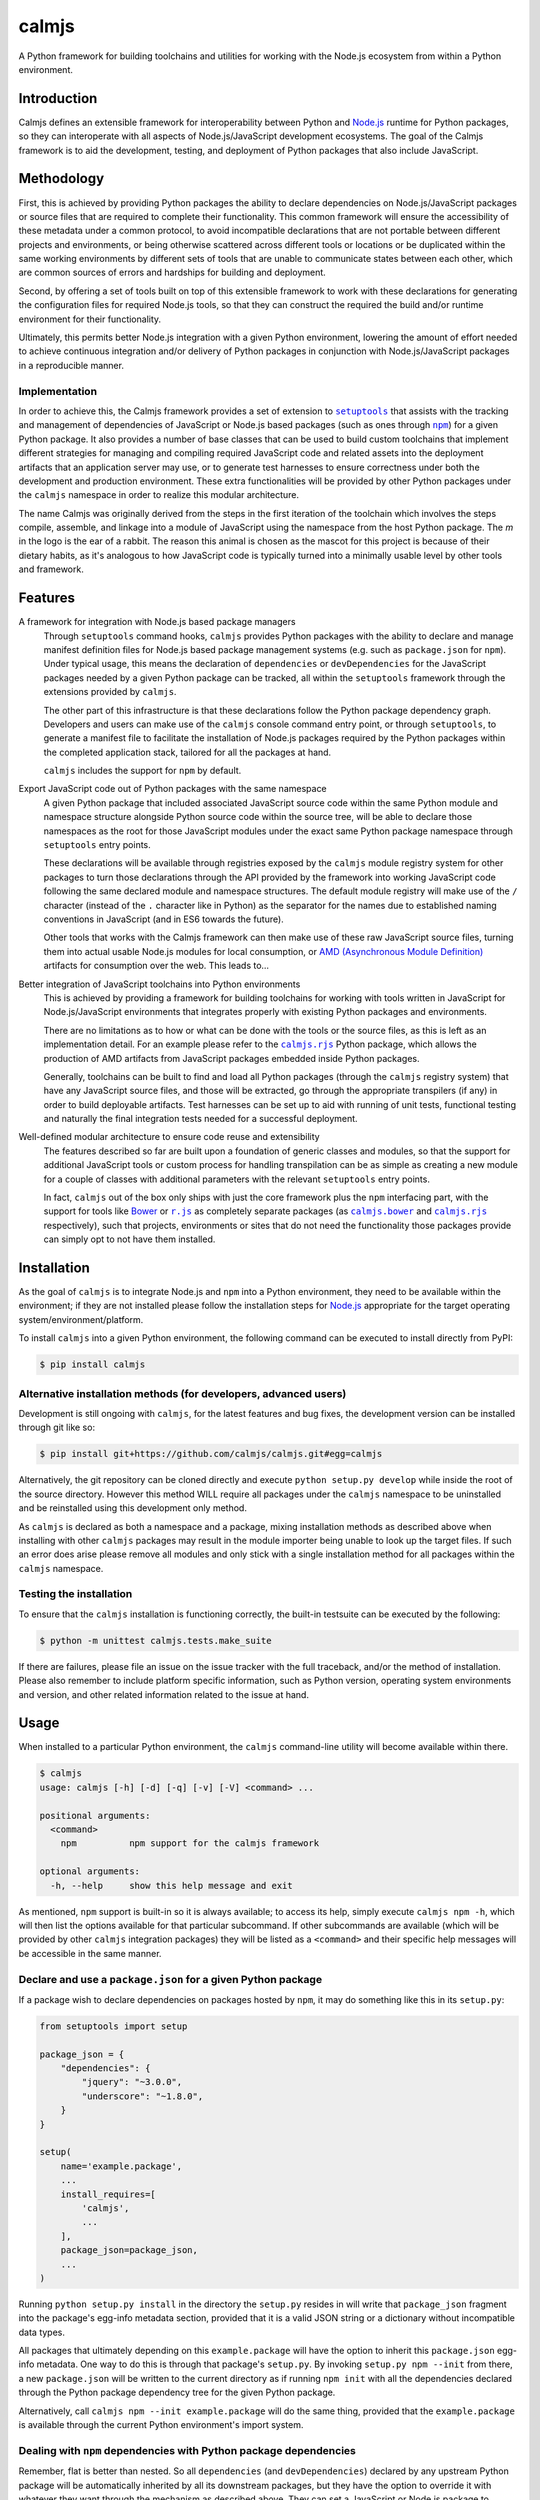 calmjs
======

A Python framework for building toolchains and utilities for working
with the Node.js ecosystem from within a Python environment.

.. image:: https://travis-ci.org/calmjs/calmjs.svg?branch=2.1.x
    :target: https://travis-ci.org/calmjs/calmjs
.. image:: https://ci.appveyor.com/api/projects/status/45054tm9cfk7ryam/branch/2.1.x?svg=true
    :target: https://ci.appveyor.com/project/metatoaster/calmjs/branch/2.1.x
.. image:: https://coveralls.io/repos/github/calmjs/calmjs/badge.svg?branch=2.1.x
    :target: https://coveralls.io/github/calmjs/calmjs?branch=2.1.x

.. |AMD| replace:: AMD (Asynchronous Module Definition)
.. |calmjs.bower| replace:: ``calmjs.bower``
.. |calmjs| replace:: ``calmjs``
.. |calmjs.rjs| replace:: ``calmjs.rjs``
.. |npm| replace:: ``npm``
.. |r.js| replace:: ``r.js``
.. |setuptools| replace:: ``setuptools``
.. _AMD: https://github.com/amdjs/amdjs-api/blob/master/AMD.md
.. _Bower: https://bower.io/
.. _calmjs.bower: https://pypi.python.org/pypi/calmjs.bower
.. _calmjs.rjs: https://pypi.python.org/pypi/calmjs.rjs
.. _Node.js: https://nodejs.org/
.. _npm: https://www.npmjs.com/
.. _r.js: https://github.com/requirejs/r.js
.. _setuptools: https://pypi.python.org/pypi/setuptools


Introduction
------------

Calmjs defines an extensible framework for interoperability between
Python and `Node.js`_ runtime for Python packages, so they can
interoperate with all aspects of Node.js/JavaScript development
ecosystems.  The goal of the Calmjs framework is to aid the development,
testing, and deployment of Python packages that also include JavaScript.


Methodology
-----------

First, this is achieved by providing Python packages the ability to
declare dependencies on Node.js/JavaScript packages or source files that
are required to complete their functionality.  This common framework
will ensure the accessibility of these metadata under a common protocol,
to avoid incompatible declarations that are not portable between
different projects and environments, or being otherwise scattered across
different tools or locations or be duplicated within the same working
environments by different sets of tools that are unable to communicate
states between each other, which are common sources of errors and
hardships for building and deployment.

Second, by offering a set of tools built on top of this extensible
framework to work with these declarations for generating the
configuration files for required Node.js tools, so that they can
construct the required the build and/or runtime environment for their
functionality.

Ultimately, this permits better Node.js integration with a given Python
environment, lowering the amount of effort needed to achieve continuous
integration and/or delivery of Python packages in conjunction with
Node.js/JavaScript packages in a reproducible manner.

Implementation
~~~~~~~~~~~~~~

In order to achieve this, the Calmjs framework provides a set of
extension to |setuptools|_ that assists with the tracking and management
of dependencies of JavaScript or Node.js based packages (such as ones
through |npm|_) for a given Python package.  It also provides a number
of base classes that can be used to build custom toolchains that
implement different strategies for managing and compiling required
JavaScript code and related assets into the deployment artifacts that an
application server may use, or to generate test harnesses to ensure
correctness under both the development and production environment.
These extra functionalities will be provided by other Python packages
under the |calmjs| namespace in order to realize this modular
architecture.

The name Calmjs was originally derived from the steps in the first
iteration of the toolchain which involves the steps compile, assemble,
and linkage into a module of JavaScript using the namespace from the
host Python package.  The `m` in the logo is the ear of a rabbit.  The
reason this animal is chosen as the mascot for this project is because
of their dietary habits, as it's analogous to how JavaScript code is
typically turned into a minimally usable level by other tools and
framework.


Features
--------

A framework for integration with Node.js based package managers
    Through |setuptools| command hooks, |calmjs| provides Python
    packages with the ability to declare and manage manifest definition
    files for Node.js based package management systems (e.g. such as
    ``package.json`` for |npm|).  Under typical usage, this means the
    declaration of ``dependencies`` or ``devDependencies`` for the
    JavaScript packages needed by a given Python package can be tracked,
    all within the |setuptools| framework through the extensions
    provided by |calmjs|.

    The other part of this infrastructure is that these declarations
    follow the Python package dependency graph.  Developers and users
    can make use of the |calmjs| console command entry point, or through
    |setuptools|, to generate a manifest file to facilitate the
    installation of Node.js packages required by the Python packages
    within the completed application stack, tailored for all the
    packages at hand.

    |calmjs| includes the support for |npm| by default.

Export JavaScript code out of Python packages with the same namespace
    A given Python package that included associated JavaScript source
    code within the same Python module and namespace structure alongside
    Python source code within the source tree, will be able to declare
    those namespaces as the root for those JavaScript modules under the
    exact same Python package namespace through |setuptools| entry
    points.

    These declarations will be available through registries exposed by
    the |calmjs| module registry system for other packages to turn those
    declarations through the API provided by the framework into working
    JavaScript code following the same declared module and namespace
    structures.  The default module registry will make use of the ``/``
    character (instead of the ``.`` character like in Python) as the
    separator for the names due to established naming conventions in
    JavaScript (and in ES6 towards the future).

    Other tools that works with the Calmjs framework can then make use
    of these raw JavaScript source files, turning them into actual
    usable Node.js modules for local consumption, or |AMD|_ artifacts
    for consumption over the web.  This leads to...

Better integration of JavaScript toolchains into Python environments
    This is achieved by providing a framework for building toolchains
    for working with tools written in JavaScript for Node.js/JavaScript
    environments that integrates properly with existing Python packages
    and environments.

    There are no limitations as to how or what can be done with the
    tools or the source files, as this is left as an implementation
    detail.  For an example please refer to the |calmjs.rjs|_ Python
    package, which allows the production of AMD artifacts from
    JavaScript packages embedded inside Python packages.

    Generally, toolchains can be built to find and load all Python
    packages (through the |calmjs| registry system) that have any
    JavaScript source files, and those will be extracted, go through the
    appropriate transpilers (if any) in order to build deployable
    artifacts.  Test harnesses can be set up to aid with running of unit
    tests, functional testing and naturally the final integration tests
    needed for a successful deployment.

Well-defined modular architecture to ensure code reuse and extensibility
    The features described so far are built upon a foundation of generic
    classes and modules, so that the support for additional JavaScript
    tools or custom process for handling transpilation can be as simple
    as creating a new module for a couple of classes with additional
    parameters with the relevant |setuptools| entry points.

    In fact, |calmjs| out of the box only ships with just the core
    framework plus the |npm| interfacing part, with the support for
    tools like `Bower`_ or |r.js|_ as completely separate packages (as
    |calmjs.bower|_ and |calmjs.rjs|_ respectively), such that projects,
    environments or sites that do not need the functionality those
    packages provide can simply opt to not have them installed.


Installation
------------

As the goal of |calmjs| is to integrate Node.js and |npm| into a Python
environment, they need to be available within the environment; if they
are not installed please follow the installation steps for `Node.js`_
appropriate for the target operating system/environment/platform.

To install |calmjs| into a given Python environment, the following
command can be executed to install directly from PyPI:

.. code:: sh

    $ pip install calmjs

Alternative installation methods (for developers, advanced users)
~~~~~~~~~~~~~~~~~~~~~~~~~~~~~~~~~~~~~~~~~~~~~~~~~~~~~~~~~~~~~~~~~

Development is still ongoing with |calmjs|, for the latest features and
bug fixes, the development version can be installed through git like so:

.. code:: sh

    $ pip install git+https://github.com/calmjs/calmjs.git#egg=calmjs

Alternatively, the git repository can be cloned directly and execute
``python setup.py develop`` while inside the root of the source
directory.  However this method WILL require all packages under the
|calmjs| namespace to be uninstalled and be reinstalled using this
development only method.

As |calmjs| is declared as both a namespace and a package, mixing
installation methods as described above when installing with other
|calmjs| packages may result in the module importer being unable to look
up the target files.  If such an error does arise please remove all
modules and only stick with a single installation method for all
packages within the |calmjs| namespace.

Testing the installation
~~~~~~~~~~~~~~~~~~~~~~~~

To ensure that the |calmjs| installation is functioning correctly, the
built-in testsuite can be executed by the following:

.. code:: sh

    $ python -m unittest calmjs.tests.make_suite

If there are failures, please file an issue on the issue tracker with
the full traceback, and/or the method of installation.  Please also
remember to include platform specific information, such as Python
version, operating system environments and version, and other related
information related to the issue at hand.


Usage
-----

When installed to a particular Python environment, the |calmjs|
command-line utility will become available within there.

.. code:: sh

    $ calmjs
    usage: calmjs [-h] [-d] [-q] [-v] [-V] <command> ...

    positional arguments:
      <command>
        npm          npm support for the calmjs framework

    optional arguments:
      -h, --help     show this help message and exit

As mentioned, |npm| support is built-in so it is always available; to
access its help, simply execute ``calmjs npm -h``, which will then list
the options available for that particular subcommand.  If other
subcommands are available (which will be provided by other |calmjs|
integration packages) they will be listed as a ``<command>`` and their
specific help messages will be accessible in the same manner.

Declare and use a ``package.json`` for a given Python package
~~~~~~~~~~~~~~~~~~~~~~~~~~~~~~~~~~~~~~~~~~~~~~~~~~~~~~~~~~~~~

If a package wish to declare dependencies on packages hosted by |npm|,
it may do something like this in its ``setup.py``:

.. code:: python

    from setuptools import setup

    package_json = {
        "dependencies": {
            "jquery": "~3.0.0",
            "underscore": "~1.8.0",
        }
    }

    setup(
        name='example.package',
        ...
        install_requires=[
            'calmjs',
            ...
        ],
        package_json=package_json,
        ...
    )

Running ``python setup.py install`` in the directory the ``setup.py``
resides in will write that ``package_json`` fragment into the package's
egg-info metadata section, provided that it is a valid JSON string or a
dictionary without incompatible data types.

All packages that ultimately depending on this ``example.package`` will
have the option to inherit this ``package.json`` egg-info metadata.  One
way to do this is through that package's ``setup.py``.  By invoking
``setup.py npm --init`` from there, a new ``package.json`` will be
written to the current directory as if running ``npm init`` with all the
dependencies declared through the Python package dependency tree for the
given Python package.

Alternatively, call ``calmjs npm --init example.package`` will do the
same thing, provided that the ``example.package`` is available through
the current Python environment's import system.

Dealing with |npm| dependencies with Python package dependencies
~~~~~~~~~~~~~~~~~~~~~~~~~~~~~~~~~~~~~~~~~~~~~~~~~~~~~~~~~~~~~~~~

Remember, flat is better than nested.  So all ``dependencies`` (and
``devDependencies``) declared by any upstream Python package will be
automatically inherited by all its downstream packages, but they have
the option to override it with whatever they want through the mechanism
as described above.  They can set a JavaScript or Node.js package to
whatever versions desired, or even simply remove that dependency
completely by setting the version to ``None``.

Through this inheritance mechanism whenever an actual ``package.json``
is needed, the dependencies are flattened for consumption by the
respective JavaScript package managers, or by the desired toolchain to
make use of the declared information to generate the desired artifacts
to achieve whatever desired task at hand.

Of course, if the nested style of packages and dependency in the same
style as |npm| is desired, no one is forced to use this, they are free
to split their packages up to Python and JavaScript bits and have them
be deployed and hosted on both PyPI (for ``pip``) and |npm| respectively
and then figure out how to bring them back together in a coherent
manner.  Don't ask (or debate with) the author on how the latter option
is better or easier for everyone (developers, system integrators and
end-users) involved.

Declare explicit dependencies on paths inside ``node_modules``
~~~~~~~~~~~~~~~~~~~~~~~~~~~~~~~~~~~~~~~~~~~~~~~~~~~~~~~~~~~~~~

Given that the dependencies on specific versions of packages sourced
from |npm| is explicitly specified, build tools will benefit again from
explicit declarations on files needed from those packages.  Namely, the
compiled packages could be declared in the ``extras_calmjs`` section in
JSON string much like ``package_json``, like so:

.. code:: python

    extras_calmjs = {
        'node_modules': {
            'jquery': 'jquery/dist/jquery.js',
            'underscore': 'underscore/underscore.js',
        },
    }

    setup(
        name='example.package',
        ...
        extras_calmjs=extras_calmjs,
        ...
    )

Since ``node_modules`` is declared to be an ``extras_key``, conflicting
declarations between packages within the environment will be resolved
and merged in the same manner as dependencies conflicts declared in
``package_json``.

Please do note that complete path names must be declared (note that the
``.js`` filename suffix is included in the example); directories can
also be declared.  However, as these declarations are done from within
Python, explicit, full paths are required thus it is up to downstream
integration packages to properly handle and/or convert this into the
conventions that standard Node.js tools might expect (i.e. where the
``.js`` filename suffix is omitted).

Export JavaScript code from Python packages
~~~~~~~~~~~~~~~~~~~~~~~~~~~~~~~~~~~~~~~~~~~

Furthering the previous example, if the files and directories inside
``example.package`` are laid out like so::

    .
    ├── example
    │   ├── __init__.py
    │   └── package
    │       ├── __init__.py
    │       ├── content.py
    │       ├── form.py
    │       ├── ui.js
    │       ├── ui.py
    │       └── widget.js
    └── setup.py

To declare the JavaScript source files within ``./example/package`` as
JavaScript modules through |calmjs|, an entry point can be declared like
so in the ``setup.py`` file:

.. code:: python

    setup(
        ...
        entry_points="""
        ...
        [calmjs.module]
        example.package = example.package
        """,
        ...
    )

The default method will expose the two source files with the following
names::

    - 'example/package/ui'
    - 'example/package/widget'

For some projects, it may be undesirable to permit this automated method
to extract all the available JavaScript source files from within the
given Python module.

To get around this, it is possible to declare new module registries
through the Calmjs framework.  Provided that the ``ModuleRegistry``
subclass was set up correctly to generate the desired modules from a
given package, simply declare this as a ``calmjs.registry`` entry point
like so:

.. code:: python

    setup(
        ...
        entry_points="""
        ...
        [calmjs.registry]
        example.module = example.package.registry:ExampleModuleRegistry
        """,
        ...
    )

Do note that while the names permitted for an entry point name is quite
unrestricted, these registry names should be of a standard dotted
namespace format to ensure maximum tool compatibility, as these can be
specified from the command line through tools that utilizes this system.

Once the registry was declared, simply replace ``calmjs.module`` with
the name of that, along with a ``calmjs_module_registry`` attribute that
declare this ``example.module`` registry is the default registry to use
with this package.

.. code:: python

    setup(
        ...
        calmjs_module_registry=['example.package'],
        entry_points="""
        ...
        [example.module]
        example.package = example.package
        """,
        ...
    )

Within the Calmjs framework, tools can be explicitly specified to
capture modules from any or all module registries registered to the
framework.  One other registry was also defined.  If the entry point was
declared like so:

.. code:: python

    setup(
        ...
        entry_points="""
        ...
        [calmjs.py.module]
        example.package = example.package
        """,
        ...
    )

The separator for the namespace and the module will use the ``.``
character instead of ``/``.  However given that the ``.`` character is a
valid name for a JavaScript module, the usage of this may create issues
with certain JavaScript tools.  However, AMD based module systems can
generally deal with ``.`` without issues so using those may end up
resulting in somewhat more Python-like feel when dealing with imports
while using JavaScript, though at a slight cost of whatever standards
compliance with it.

By default, another registry with the ``.tests`` suffix is also declared
as a compliment to the previously introduced registries, which packages
can make use of to declare JavaScript test code that accompanies the
respective modules that have been declared.  For example:

.. code:: python

    setup(
        ...
        entry_points="""
        ...
        [calmjs.module]
        example.package = example.package

        [calmjs.module.tests]
        example.package = example.package.tests
        """,
        ...
    )

Much like the first example, this declares ``example.package`` as a
Python namespace module that exports JavaScript code, with the
declaration following that declaring the module that contains the tests
that accompanies that.

Integration with |npm| through ``calmjs npm``
~~~~~~~~~~~~~~~~~~~~~~~~~~~~~~~~~~~~~~~~~~~~~

As mentioned, it is possible to make use of the ``package.json``
generation capabilities from outside of |setuptools|.  Users can easily
do the same through the built-in ``calmjs npm`` tool:

.. code:: sh

    usage: calmjs npm [-h] [-d] [-q] [-v] [-V] [--view] [--init]
                      [--install] [-i] [-m] [-w] [-E]
                      package_names [package_names ...]

    positional arguments:
      package_names      names of the python package to use

    optional arguments:
      -h, --help         show this help message and exit
      -i, --interactive  enable interactive prompt; if an action
                         requires an explicit response but none were
                         specified through flags (i.e. overwrite),
                         prompt for response; disabled by default
      -m, --merge        merge generated 'package.json' with the one in
                         current directory; if interactive mode is not
                         enabled, implies overwrite, else the difference
                         will be displayed
      -w, --overwrite    automatically overwrite any file changes to
                         current directory without prompting
      -E, --explicit     explicit mode disables resolution for
                         dependencies; only the specified Python
                         package(s) will be used.

Naturally, the same ``--init`` functionality shown above with the
|setuptools| framework is available, however package names can be
supplied for generating the target ``package.json`` file from anywhere
on the filesystem, provided that the Python environment has all the
required packages installed.  For instance, if the Node.js packages for
``example.package`` is to be installed, this can be invoked to view the
``package.json`` that would be generated:

.. code:: sh

    $ calmjs -v npm --view example.package
    2016-09-01 16:37:18,398 INFO calmjs.cli generating a flattened
    'package.json' for 'example.package'
    {
        "dependencies": {
            "jquery": "~3.0.0",
            "underscore": "~1.8.0",
        },
        "devDependencies": {},
        "name": "example.package"
    }

Toolchain
~~~~~~~~~

Documentation on how to extend the Toolchain class to support use cases
is currently incomplete.  This is usually combined together with a
``calmjs.runtime.DriverRuntime`` to hook into the ``calmjs`` runtime.

Unfortunately at this time a detailed guide on how to do this is not yet
written, however working extensions have been created - for a working
example on how this may be achieved please refer to |calmjs.rjs|_.


Troubleshooting
---------------

The following may be some issues that may be encountered with typical
usage of |calmjs|.

CRITICAL calmjs.runtime terminating due to a critical error
~~~~~~~~~~~~~~~~~~~~~~~~~~~~~~~~~~~~~~~~~~~~~~~~~~~~~~~~~~~

If |calmjs| encounters any unexpected situation, it may abort like so:

.. code:: sh

    $ calmjs npm --install calmjs.dev
    CRITICAL calmjs.runtime terminating due to a critical error

If no useful ERROR message is listed before, please try running again
using a debug flag (either ``-d`` or ``--debug``).

.. code:: sh

    $ calmjs -d npm --install calmjs.dev
    CRITICAL calmjs.runtime terminating due to exception
    Traceback (most recent call last):
    ...

Specifying the debug flag twice will enable the ``post_mortem`` mode,
where a debugger will be fired at the point of failure.  Authors of
runtime modules may find this useful during their development cycles.
Do note that the default debugger is set up to only be triggered only on
this termination; if errors and/or exceptions occur during the setup
stage of the |calmjs| runtime, the errors will only simply be logged.

ERROR bad 'calmjs.runtime' entry point
~~~~~~~~~~~~~~~~~~~~~~~~~~~~~~~~~~~~~~

ImportError
    This is typically caused by improper removal of locally installed
    packages that had an entry point registered, an addon package to
    |calmjs| registered entry points pointing to bad import locations,
    or conflicting installation methods was used for the current
    environment as outlined in the installation section of this
    document.  Either reinstall the broken package again with the
    correct installation method for the environment, or fully uninstall
    or remove files belonging to the packages or sources that are
    triggering the undesirable error messages.

bad entry point
    This is caused by packages defining malformed entry point.  The name
    of the package triggering this error will be noted in the log; the
    error may be reported to its developer.

Environmental variables being ignored/not passed to underlying tools
~~~~~~~~~~~~~~~~~~~~~~~~~~~~~~~~~~~~~~~~~~~~~~~~~~~~~~~~~~~~~~~~~~~~

Generally speaking, the Calmjs framework filters out all environmental
variables except for the bare minimum by default, and only passes a
limited number to the underlying tool.  These are the ``PATH`` and the
``NODE_PATH`` variables, plus platform specific variables to enable
execution of scripts and binaries.

Runtime reporting 'unrecognized arguments:' on recognized ones
~~~~~~~~~~~~~~~~~~~~~~~~~~~~~~~~~~~~~~~~~~~~~~~~~~~~~~~~~~~~~~

For instance, if the |calmjs| binary was executed like so resulting in
error message may look like this:

.. code:: sh

    $ calmjs subcmd1 subcmd2 --flag item
    usage: calmjs subcmd1 ... [--flag FLAG]
    calmjs subcmd1: error: unrecognized arguments: --flag

This means that ``--flag`` is unrecognized by the second subcommand
(i.e. the ``calmjs subcmd1 subcmd2`` command) as that was placed after
``subcmd2``, but the subparser for ``subcmd1`` flagged that as an error.
Unfortunately there are a number of issues in the ``argparse`` module
that makes it difficult to resolve this problem, so for the mean time
please ensure the flag is provided at the correct subcommand level (i.e.
in this case, ``calmjs subcmd1 --flag item subcmd2``), otherwise consult
the help at the correct level by appending ``-h`` to each of the valid
subcommands.

Module registry not locating files from namespace packages
~~~~~~~~~~~~~~~~~~~~~~~~~~~~~~~~~~~~~~~~~~~~~~~~~~~~~~~~~~

There are a number of edge cases associated with namespace packages in
Python, especially if they are provided on the system through different
methods (i.e. mix of zipped eggs, wheels and development packages).
While workarounds for handling of namespace modules for the given
packages are provided, there are limitations in place.  One such cause
is due to complexity in dealing with zipped eggs; if this is an issue,
please ensure that the affected package has ``zip_safe`` declared as
false, or alternatively generate a Python wheel then install that wheel,
if the target Python environment has that as the standard installation
format.


Contribute
----------

- Issue Tracker: https://github.com/calmjs/calmjs/issues
- Source Code: https://github.com/calmjs/calmjs


Legal
-----

The Calmjs project is copyright (c) 2016 Auckland Bioengineering
Institute, University of Auckland.  |calmjs| is licensed under the terms
of the GPLv2 or later.
